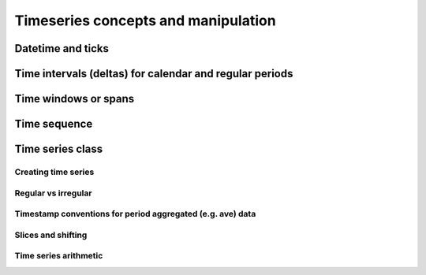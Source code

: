 
Timeseries concepts and manipulation
====================================


Datetime and ticks
------------------

Time intervals (deltas) for calendar and regular periods
--------------------------------------------------------

Time windows or spans
---------------------

Time sequence
-------------

Time series class
----------------------------

Creating time series
^^^^^^^^^^^^^^^^^^^^

Regular vs irregular
^^^^^^^^^^^^^^^^^^^^

Timestamp conventions for period aggregated (e.g. ave) data
^^^^^^^^^^^^^^^^^^^^^^^^^^^^^^^^^^^^^^^^^^^^^^^^^^^^^^^^^^^

Slices and shifting
^^^^^^^^^^^^^^^^^^^

Time series arithmetic
^^^^^^^^^^^^^^^^^^^^^^




